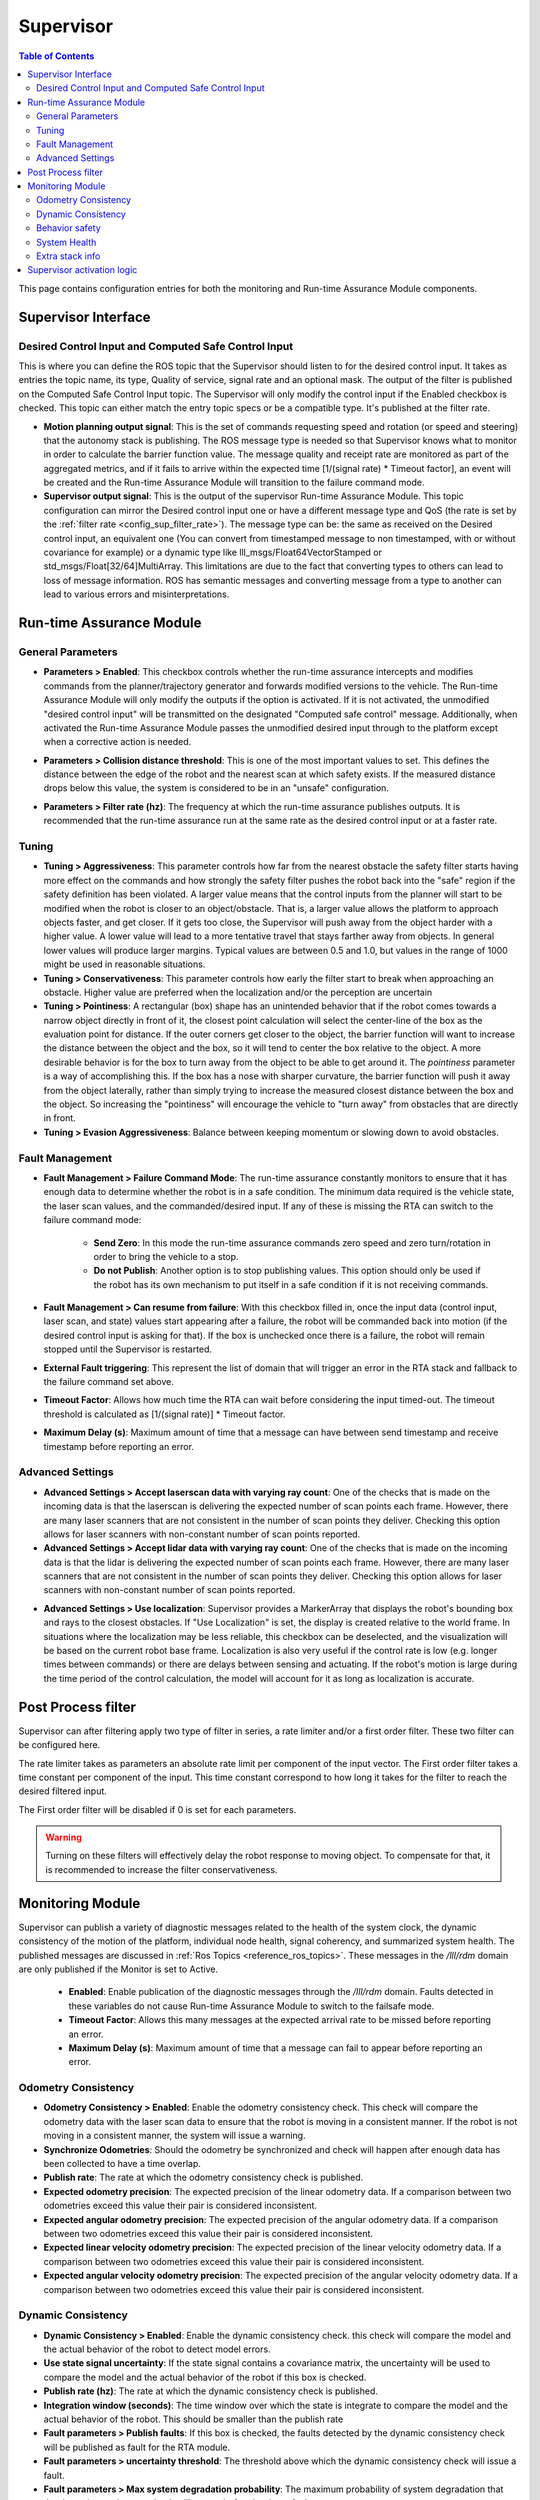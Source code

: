 .. _supervisor activation:

Supervisor
###########

.. contents:: Table of Contents
   :local:
   :depth: 2

This page contains configuration entries for both the monitoring and Run-time Assurance Module components.

Supervisor Interface
====================

.. image:: ../data/supervisor_interface.png
   :width: 800px

.. _config_sup_world_frame:



Desired Control Input and Computed Safe Control Input
------------------------------------------------------

.. image:: ../data/supervisor_desired_control_input.png
   :width: 800px

This is where you can define the ROS topic that the Supervisor should listen to for the desired control input. It takes as entries the topic name, its type, Quality of service, signal rate and an optional mask.
The output of the filter is published on the Computed Safe Control Input topic. The Supervisor will only modify the control input if the Enabled checkbox is checked.
This topic can either match the entry topic specs or be a compatible type. It's published at the filter rate.

* **Motion planning output signal**: This is the set of commands requesting speed and rotation (or speed and steering) that the autonomy stack is publishing. The ROS message type is needed so that Supervisor knows what to monitor in order to calculate the barrier function value. The message quality and receipt rate are monitored as part of the aggregated metrics, and if it fails to arrive within the expected time [1/(signal rate) * Timeout factor], an event will be created and the Run-time Assurance Module will transition to the failure command mode.

* **Supervisor output signal**: This is the output of the supervisor Run-time Assurance Module. This topic configuration can mirror the Desired control input one or have a different message type and QoS (the rate is set by the :ref:`filter rate <config_sup_filter_rate>`). The message type can be: the same as received on the Desired control input, an equivalent one (You can convert from timestamped message to non timestamped, with or without covariance for example) or a dynamic type like lll_msgs/Float64VectorStamped or std_msgs/Float[32/64]MultiArray. This limitations are due to the fact that converting types to others can lead to loss of message information. ROS has semantic messages and converting message from a type to another can lead to various errors and misinterpretations.


Run-time Assurance Module
=========================


General Parameters
------------------

.. image:: ../data/supervisor_general_parameters.png
   :width: 800px

* **Parameters > Enabled**: This checkbox controls whether the run-time assurance intercepts and modifies commands from the planner/trajectory generator and forwards modified versions to the vehicle. The Run-time Assurance Module will only modify the outputs if the option is activated. If it is not activated, the unmodified "desired control input" will be transmitted on the designated "Computed safe control" message.  Additionally, when activated the Run-time Assurance Module passes the unmodified desired input through to the platform except when a corrective action is needed.

.. _config_sup_collision_distance:

* **Parameters > Collision distance threshold**:  This is one of the most important values to set. This defines the distance between the edge of the robot and the nearest scan at which safety exists. If the measured distance drops below this value, the system is considered to be in an "unsafe" configuration.

.. _config_sup_filter_rate:

* **Parameters > Filter rate (hz)**: The frequency at which the run-time assurance publishes outputs. It is recommended that the run-time assurance run at the same rate as the desired control input or at a faster rate.


.. _config_sup_tuning:

Tuning
--------

.. image:: ../data/supervisor_tuning.png
   :width: 800px

* **Tuning > Aggressiveness**: This parameter controls how far from the nearest obstacle the safety filter starts having more effect on the commands and how strongly the safety filter pushes the robot back into the "safe" region if the safety definition has been violated. A larger value means that the control inputs from the planner will start to be modified when the robot is closer to an object/obstacle. That is, a larger value allows the platform to approach objects faster, and get closer.  If it gets too close, the Supervisor will push away from the object harder with a higher value.  A lower value will lead to a more tentative travel that stays farther away from objects.  In general lower values will produce larger margins. Typical values are between 0.5 and 1.0, but values in the range of 1000 might be used in reasonable situations.

* **Tuning > Conservativeness**: This parameter controls how early the filter start to break when approaching an obstacle. Higher value are preferred when the localization and/or the perception are uncertain

* **Tuning > Pointiness**: A rectangular (box) shape has an unintended behavior that if the robot comes towards a narrow object directly in front of it, the closest point calculation will select the center-line of the box as the evaluation point for distance.  If the outer corners get closer to the object, the barrier function will want to increase the distance between the object and the box, so it will tend to center the box relative to the object.  A more desirable behavior is for the box to turn away from the object to be able to get around it.  The *pointiness* parameter is a way of accomplishing this.  If the box has a nose with sharper curvature, the barrier function will push it away from the object laterally, rather than simply trying to increase the measured closest distance between the box and the object.  So increasing the "pointiness" will encourage the vehicle to "turn away" from obstacles that are directly in front.

* **Tuning > Evasion Aggressiveness**: Balance between keeping momentum or slowing down to avoid obstacles.


.. _config_sup_fault_management:

Fault Management
----------------

.. image:: ../data/supervisor_fault_management.png
   :width: 800px

* **Fault Management > Failure Command Mode**: The run-time assurance constantly monitors to ensure that it has enough data to determine whether the robot is in a safe condition. The minimum data required is the vehicle state, the laser scan values, and the commanded/desired input. If any of these is missing the RTA can switch to the failure command mode:

   * **Send Zero**:  In this mode the run-time assurance commands zero speed and zero turn/rotation in order to bring the vehicle to a stop.

   * **Do not Publish**:  Another option is to stop publishing values. This option should only be used if the robot has its own mechanism to put itself in a safe condition if it is not receiving commands.

* **Fault Management > Can resume from failure**: With this checkbox filled in, once the input data (control input, laser scan, and state) values start appearing after a failure, the robot will be commanded back into motion (if the desired control input is asking for that). If the box is unchecked once there is a failure, the robot will remain stopped until the Supervisor is restarted.

* **External Fault triggering**: This represent the list of domain that will trigger an error in the RTA stack and fallback to the failure command set above.

* **Timeout Factor**: Allows how much time the RTA can wait before considering the input timed-out. The timeout threshold is calculated as [1/(signal rate)] * Timeout factor.

* **Maximum Delay (s)**: Maximum amount of time that a message can have between send timestamp and receive timestamp before reporting an error.


Advanced Settings
-----------------

.. image:: ../data/supervisor_advanced_settings.png
   :width: 800px

* **Advanced Settings > Accept laserscan data with varying ray count**: One of the checks that is made on the incoming data is that the laserscan is delivering the expected number of scan points each frame. However, there are many laser scanners that are not consistent in the number of scan points they deliver. Checking this option allows for laser scanners with non-constant number of scan points reported.

* **Advanced Settings > Accept lidar data with varying ray count**: One of the checks that is made on the incoming data is that the lidar is delivering the expected number of scan points each frame. However, there are many laser scanners that are not consistent in the number of scan points they deliver. Checking this option allows for laser scanners with non-constant number of scan points reported.

.. _config_sup_loc:

* **Advanced Settings > Use localization**:  Supervisor provides a MarkerArray that displays the robot's bounding box and rays to the closest obstacles. If "Use Localization" is set, the display is created relative to the world frame. In situations where the localization may be less reliable, this checkbox can be deselected, and the visualization will be based on the current robot base frame. Localization is also very useful if the control rate is low (e.g. longer times between commands) or there are delays between sensing and actuating. If the robot's motion is large during the time period of the control calculation, the model will account for it as long as localization is accurate.


Post Process filter
===================

.. image:: ../data/post_process_filter.png
   :width: 800px

Supervisor can after filtering apply two type of filter in series, a rate limiter and/or a first order filter. These two filter can be configured here.

The rate limiter takes as parameters an absolute rate limit per component of the input vector. The First order filter takes a time constant per component of the input. This time constant correspond to how long it takes for the filter to reach the desired filtered input.

The First order filter will be disabled if 0 is set for each parameters.

.. warning::

  Turning on these filters will effectively delay the robot response to moving object. To compensate for that, it is recommended to increase the filter conservativeness.



Monitoring Module
==================

.. image:: ../data/supervisor_monitoring_module.png
   :width: 800px

Supervisor can publish a variety of diagnostic messages related to the health of the system clock, the dynamic consistency of the motion of the platform, individual node health, signal coherency, and summarized system health.  The published messages are discussed in :ref:`Ros Topics <reference_ros_topics>`.   These messages in the */lll/rdm* domain are only published if the Monitor is set to Active.

 * **Enabled**: Enable publication of the diagnostic messages through the */lll/rdm* domain.  Faults detected in these variables do not cause Run-time Assurance Module to switch to the failsafe mode.

 * **Timeout Factor**: Allows this many messages at the expected arrival rate to be missed before reporting an error.

 * **Maximum Delay (s)**: Maximum amount of time that a message can fail to appear before reporting an error.

Odometry Consistency
--------------------

.. image:: ../data/supervisor_odometry_consistency.png
   :width: 800px

* **Odometry Consistency > Enabled**: Enable the odometry consistency check. This check will compare the odometry data with the laser scan data to ensure that the robot is moving in a consistent manner. If the robot is not moving in a consistent manner, the system will issue a warning.

* **Synchronize Odometries**: Should the odometry be synchronized and check will happen after enough data has been collected to have a time overlap.

* **Publish rate**: The rate at which the odometry consistency check is published.

* **Expected odometry precision**: The expected precision of the linear odometry data. If a comparison between two odometries exceed this value their pair is considered inconsistent.

* **Expected angular odometry precision**: The expected precision of the angular odometry data. If a comparison between two odometries exceed this value their pair is considered inconsistent.

* **Expected linear velocity odometry precision**: The expected precision of the linear velocity odometry data. If a comparison between two odometries exceed this value their pair is considered inconsistent.

* **Expected angular velocity odometry precision**: The expected precision of the angular velocity odometry data. If a comparison between two odometries exceed this value their pair is considered inconsistent.


Dynamic Consistency
-------------------

.. image:: ../data/supervisor_dynamic_consistency.png
   :width: 800px

* **Dynamic Consistency > Enabled**: Enable the dynamic consistency check. this check will compare the model and the actual behavior of the robot to detect model errors.

* **Use state signal uncertainty**: If the state signal contains a covariance matrix, the uncertainty will be used to compare the model and the actual behavior of the robot if this box is checked.

* **Publish rate (hz)**: The rate at which the dynamic consistency check is published.

* **Integration window (seconds)**: The time window over which the state is integrate to compare the model and the actual behavior of the robot. This should be smaller than the publish rate

* **Fault parameters > Publish faults**: If this box is checked, the faults detected by the dynamic consistency check will be published as fault for the RTA module.

* **Fault parameters > uncertainty threshold**: The threshold above which the dynamic consistency check will issue a fault.

* **Fault parameters > Max system degradation probability**: The maximum probability of system degradation that the dynamic consistency check will accept before issuing a fault.

Behavior safety
---------------

.. image:: ../data/supervisor_behavior_safety.png
   :width: 800px

* **Behavior safety > Enabled**: Enable the behavior safety check. This check will compare the behavior safety score to a predefined threshold and issue a fault if the behavior safety score is below the threshold.

* **Fault parameters > Publish faults**: If this box is checked, a behavior safety score under the threshold will be published as a fault for the RTA module.

* **Fault parameters > Min safety value (0-1)**: The minimum value of the behavior safety score under which a fault will be issued.


System Health
-------------

.. image:: ../data/supervisor_system_health.png
   :width: 800px

* **System Health > Enabled**: Enable the system health check. This check will compare the system health to a predefined threshold and issue a fault if the system health is below the threshold.

* **Fault parameters > Publish faults**: If this box is checked, a system metric above its respective threshold will be published as a fault for the RTA module.

* **Fault parameters > Max ram usage (0-1)**: The maximum percentage of the used RAM above which a fault will be issued.

* **Fault parameters > Max disk usage (0-1)**: The maximum percentage of the used disk above which a fault will be issued.

* **Fault parameters > Max cpu usage (0-1)**: The maximum percentage of the used CPU above which a fault will be issued.

* **Fault parameters > Critical systems**: list of system (hardwareId) that are critical for the robot to operate. If one of these system is not operational a fault will be issued.

Extra stack info
----------------

.. image:: ../data/supervisor_extra_stack_info.png
   :width: 800px

This section allows you to add extra topic and node outside of those already define by the mandatory configuration. It let you also map the defined topic of the mandatory configuration to a node.

Supervisor activation logic
===========================

.. image:: ../data/supervisor_activation_logic.png
   :width: 800px

The bottom section relates to republishing the control commands to the robot that are being sent from the autonomy stack. The values will be published on the *lll/ram/filtered_input* (default topic name, can be customized) channel  if the Run-time Assurance Module is activate or not. However, the values will only be different from the *Desired control input* if the Run-time Assurance Module is active.

* **Finite States** are messages that the Diagnostics can listen to and issue events when the value of the finite state matches a predefined value.
